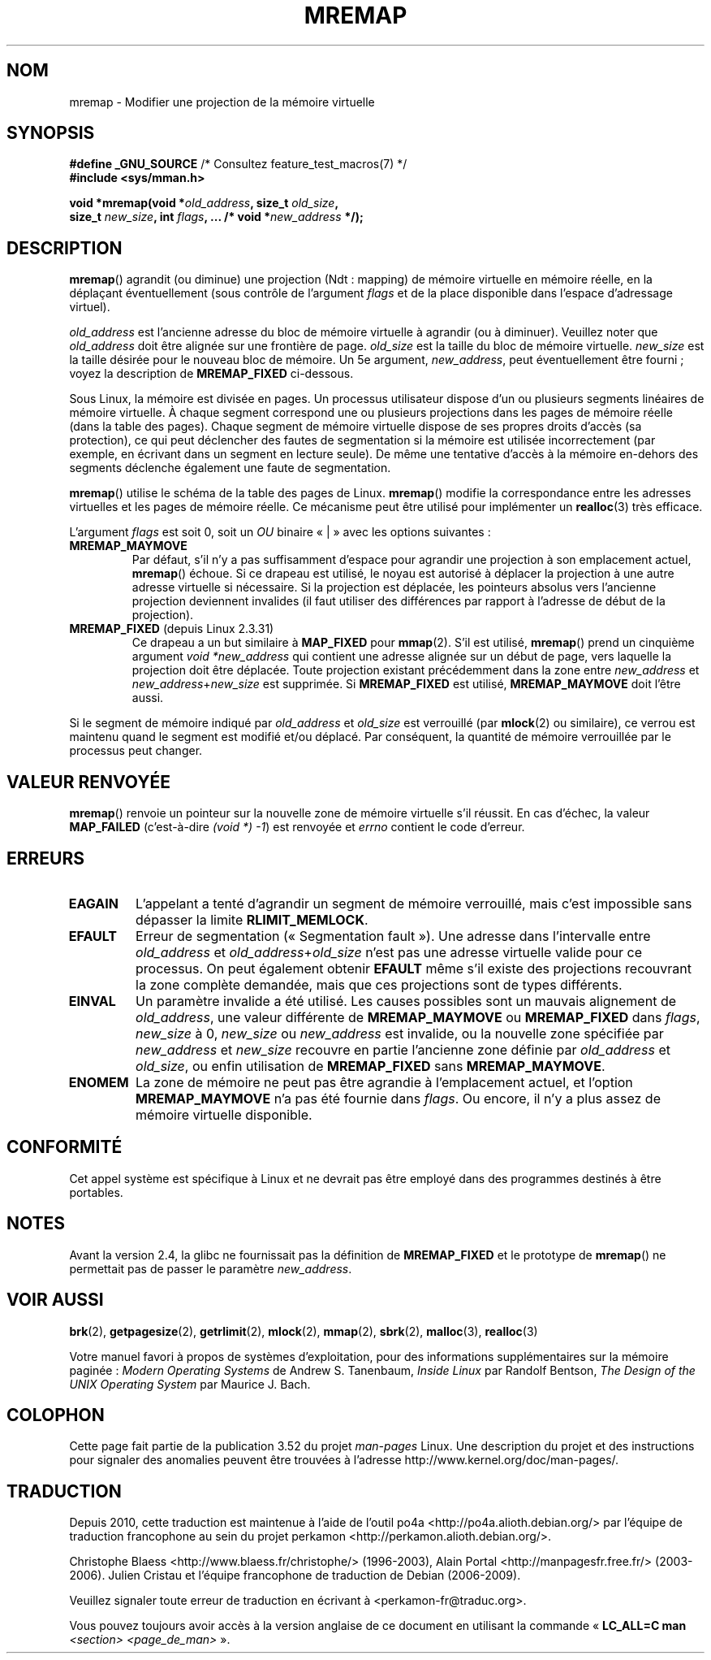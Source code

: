 .\" Copyright (c) 1996 Tom Bjorkholm <tomb@mydata.se>
.\"
.\" %%%LICENSE_START(GPLv2+_DOC_FULL)
.\" This is free documentation; you can redistribute it and/or
.\" modify it under the terms of the GNU General Public License as
.\" published by the Free Software Foundation; either version 2 of
.\" the License, or (at your option) any later version.
.\"
.\" The GNU General Public License's references to "object code"
.\" and "executables" are to be interpreted as the output of any
.\" document formatting or typesetting system, including
.\" intermediate and printed output.
.\"
.\" This manual is distributed in the hope that it will be useful,
.\" but WITHOUT ANY WARRANTY; without even the implied warranty of
.\" MERCHANTABILITY or FITNESS FOR A PARTICULAR PURPOSE.  See the
.\" GNU General Public License for more details.
.\"
.\" You should have received a copy of the GNU General Public
.\" License along with this manual; if not, see
.\" <http://www.gnu.org/licenses/>.
.\" %%%LICENSE_END
.\"
.\" 1996-04-11 Tom Bjorkholm <tomb@mydata.se>
.\"            First version written (1.3.86)
.\" 1996-04-12 Tom Bjorkholm <tomb@mydata.se>
.\"            Update for Linux 1.3.87 and later
.\" 2005-10-11 mtk: Added NOTES for MREMAP_FIXED; revised EINVAL text.
.\"
.\"*******************************************************************
.\"
.\" This file was generated with po4a. Translate the source file.
.\"
.\"*******************************************************************
.TH MREMAP 2 "10 juin 2010" Linux "Manuel du programmeur Linux"
.SH NOM
mremap \- Modifier une projection de la mémoire virtuelle
.SH SYNOPSIS
.nf
\fB#define _GNU_SOURCE\fP         /* Consultez feature_test_macros(7) */
.br
\fB#include <sys/mman.h>\fP
.sp
\fBvoid *mremap(void *\fP\fIold_address\fP\fB, size_t \fP\fIold_size\fP\fB,\fP
\fB             size_t \fP\fInew_size\fP\fB, int \fP\fIflags\fP\fB, ... /* void *\fP\fInew_address\fP\fB */);\fP
.fi
.SH DESCRIPTION
\fBmremap\fP() agrandit (ou diminue) une projection (Ndt\ : mapping) de mémoire
virtuelle en mémoire réelle, en la déplaçant éventuellement (sous contrôle
de l'argument \fIflags\fP et de la place disponible dans l'espace d'adressage
virtuel).

\fIold_address\fP est l'ancienne adresse du bloc de mémoire virtuelle à
agrandir (ou à diminuer). Veuillez noter que \fIold_address\fP doit être
alignée sur une frontière de page. \fIold_size\fP est la taille du bloc de
mémoire virtuelle. \fInew_size\fP est la taille désirée pour le nouveau bloc de
mémoire. Un 5e argument, \fInew_address\fP, peut éventuellement être fourni\ ;
voyez la description de \fBMREMAP_FIXED\fP ci\-dessous.

Sous Linux, la mémoire est divisée en pages. Un processus utilisateur
dispose d'un ou plusieurs segments linéaires de mémoire virtuelle. À chaque
segment correspond une ou plusieurs projections dans les pages de mémoire
réelle (dans la table des pages). Chaque segment de mémoire virtuelle
dispose de ses propres droits d'accès (sa protection), ce qui peut
déclencher des fautes de segmentation si la mémoire est utilisée
incorrectement (par exemple, en écrivant dans un segment en lecture
seule). De même une tentative d'accès à la mémoire en\(hydehors des segments
déclenche également une faute de segmentation.

\fBmremap\fP() utilise le schéma de la table des pages de Linux. \fBmremap\fP()
modifie la correspondance entre les adresses virtuelles et les pages de
mémoire réelle. Ce mécanisme peut être utilisé pour implémenter un
\fBrealloc\fP(3) très efficace.

L'argument \fIflags\fP est soit 0, soit un \fIOU\fP binaire «\ |\ » avec les
options suivantes\ :
.TP 
\fBMREMAP_MAYMOVE\fP
Par défaut, s'il n'y a pas suffisamment d'espace pour agrandir une
projection à son emplacement actuel, \fBmremap\fP() échoue. Si ce drapeau est
utilisé, le noyau est autorisé à déplacer la projection à une autre adresse
virtuelle si nécessaire. Si la projection est déplacée, les pointeurs
absolus vers l'ancienne projection deviennent invalides (il faut utiliser
des différences par rapport à l'adresse de début de la projection).
.TP 
\fBMREMAP_FIXED\fP (depuis Linux 2.3.31)
Ce drapeau a un but similaire à \fBMAP_FIXED\fP pour \fBmmap\fP(2). S'il est
utilisé, \fBmremap\fP() prend un cinquième argument \fIvoid\ *new_address\fP qui
contient une adresse alignée sur un début de page, vers laquelle la
projection doit être déplacée. Toute projection existant précédemment dans
la zone entre \fInew_address\fP et \fInew_address\fP+\fInew_size\fP est supprimée. Si
\fBMREMAP_FIXED\fP est utilisé, \fBMREMAP_MAYMOVE\fP doit l'être aussi.
.PP
Si le segment de mémoire indiqué par \fIold_address\fP et \fIold_size\fP est
verrouillé (par \fBmlock\fP(2) ou similaire), ce verrou est maintenu quand le
segment est modifié et/ou déplacé. Par conséquent, la quantité de mémoire
verrouillée par le processus peut changer.
.SH "VALEUR RENVOYÉE"
\fBmremap\fP() renvoie un pointeur sur la nouvelle zone de mémoire virtuelle
s'il réussit. En cas d'échec, la valeur \fBMAP_FAILED\fP (c'est\-à\-dire \fI(void\ *)\ \-1\fP) est renvoyée et \fIerrno\fP contient le code d'erreur.
.SH ERREURS
.TP 
\fBEAGAIN\fP
L'appelant a tenté d'agrandir un segment de mémoire verrouillé, mais c'est
impossible sans dépasser la limite \fBRLIMIT_MEMLOCK\fP.
.TP 
\fBEFAULT\fP
Erreur de segmentation («\ Segmentation fault\ »). Une adresse dans
l'intervalle entre \fIold_address\fP et \fIold_address\fP+\fIold_size\fP n'est pas
une adresse virtuelle valide pour ce processus. On peut également obtenir
\fBEFAULT\fP même s'il existe des projections recouvrant la zone complète
demandée, mais que ces projections sont de types différents.
.TP 
\fBEINVAL\fP
Un paramètre invalide a été utilisé. Les causes possibles sont un mauvais
alignement de \fIold_address\fP, une valeur différente de \fBMREMAP_MAYMOVE\fP ou
\fBMREMAP_FIXED\fP dans \fIflags\fP, \fInew_size\fP à 0, \fInew_size\fP ou
\fInew_address\fP est invalide, ou la nouvelle zone spécifiée par
\fInew_address\fP et \fInew_size\fP recouvre en partie l'ancienne zone définie par
\fIold_address\fP et \fIold_size\fP, ou enfin utilisation de \fBMREMAP_FIXED\fP sans
\fBMREMAP_MAYMOVE\fP.
.TP 
\fBENOMEM\fP
La zone de mémoire ne peut pas être agrandie à l'emplacement actuel, et
l'option \fBMREMAP_MAYMOVE\fP n'a pas été fournie dans \fIflags\fP. Ou encore, il
n'y a plus assez de mémoire virtuelle disponible.
.SH CONFORMITÉ
.\" 4.2BSD had a (never actually implemented)
.\" .BR mremap (2)
.\" call with completely different semantics.
Cet appel système est spécifique à Linux et ne devrait pas être employé dans
des programmes destinés à être portables.
.SH NOTES
Avant la version 2.4, la glibc ne fournissait pas la définition de
\fBMREMAP_FIXED\fP et le prototype de \fBmremap\fP() ne permettait pas de passer
le paramètre \fInew_address\fP.
.SH "VOIR AUSSI"
\fBbrk\fP(2), \fBgetpagesize\fP(2), \fBgetrlimit\fP(2), \fBmlock\fP(2), \fBmmap\fP(2),
\fBsbrk\fP(2), \fBmalloc\fP(3), \fBrealloc\fP(3)

Votre manuel favori à propos de systèmes d'exploitation, pour des
informations supplémentaires sur la mémoire paginée\ : \fIModern Operating
Systems\fP de Andrew S. Tanenbaum, \fIInside Linux\fP par Randolf Bentson, \fIThe
Design of the UNIX Operating System\fP par Maurice J. Bach.
.SH COLOPHON
Cette page fait partie de la publication 3.52 du projet \fIman\-pages\fP
Linux. Une description du projet et des instructions pour signaler des
anomalies peuvent être trouvées à l'adresse
\%http://www.kernel.org/doc/man\-pages/.
.SH TRADUCTION
Depuis 2010, cette traduction est maintenue à l'aide de l'outil
po4a <http://po4a.alioth.debian.org/> par l'équipe de
traduction francophone au sein du projet perkamon
<http://perkamon.alioth.debian.org/>.
.PP
Christophe Blaess <http://www.blaess.fr/christophe/> (1996-2003),
Alain Portal <http://manpagesfr.free.fr/> (2003-2006).
Julien Cristau et l'équipe francophone de traduction de Debian\ (2006-2009).
.PP
Veuillez signaler toute erreur de traduction en écrivant à
<perkamon\-fr@traduc.org>.
.PP
Vous pouvez toujours avoir accès à la version anglaise de ce document en
utilisant la commande
«\ \fBLC_ALL=C\ man\fR \fI<section>\fR\ \fI<page_de_man>\fR\ ».

